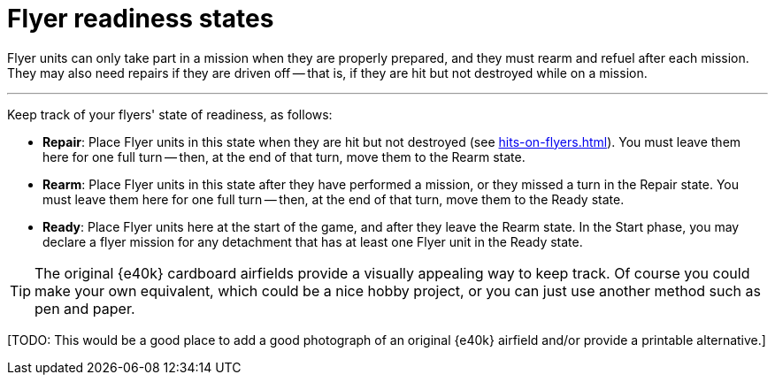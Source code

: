 = Flyer readiness states

Flyer units can only take part in a mission when they are properly prepared, and they must rearm and refuel after each mission.
They may also need repairs if they are driven off -- that is, if they are hit but not destroyed while on a mission.

---

Keep track of your flyers' state of readiness, as follows:

* *Repair*: Place Flyer units in this state when they are hit but not destroyed (see xref:hits-on-flyers.adoc[]).
You must leave them here for one full turn -- then, at the end of that turn, move them to the Rearm state.
* *Rearm*: Place Flyer units in this state after they have performed a mission, or they missed a turn in the Repair state.
You must leave them here for one full turn -- then, at the end of that turn, move them to the Ready state.
* *Ready*: Place Flyer units here at the start of the game, and after they leave the Rearm state.
In the Start phase, you may declare a flyer mission for any detachment that has at least one Flyer unit in the Ready state.

TIP: The original {e40k} cardboard airfields provide a visually appealing way to keep track.
Of course you could make your own equivalent, which could be a nice hobby project, or you can just use another method such as pen and paper.

{blank}[TODO: This would be a good place to add a good photograph of an original {e40k} airfield and/or provide a printable alternative.]